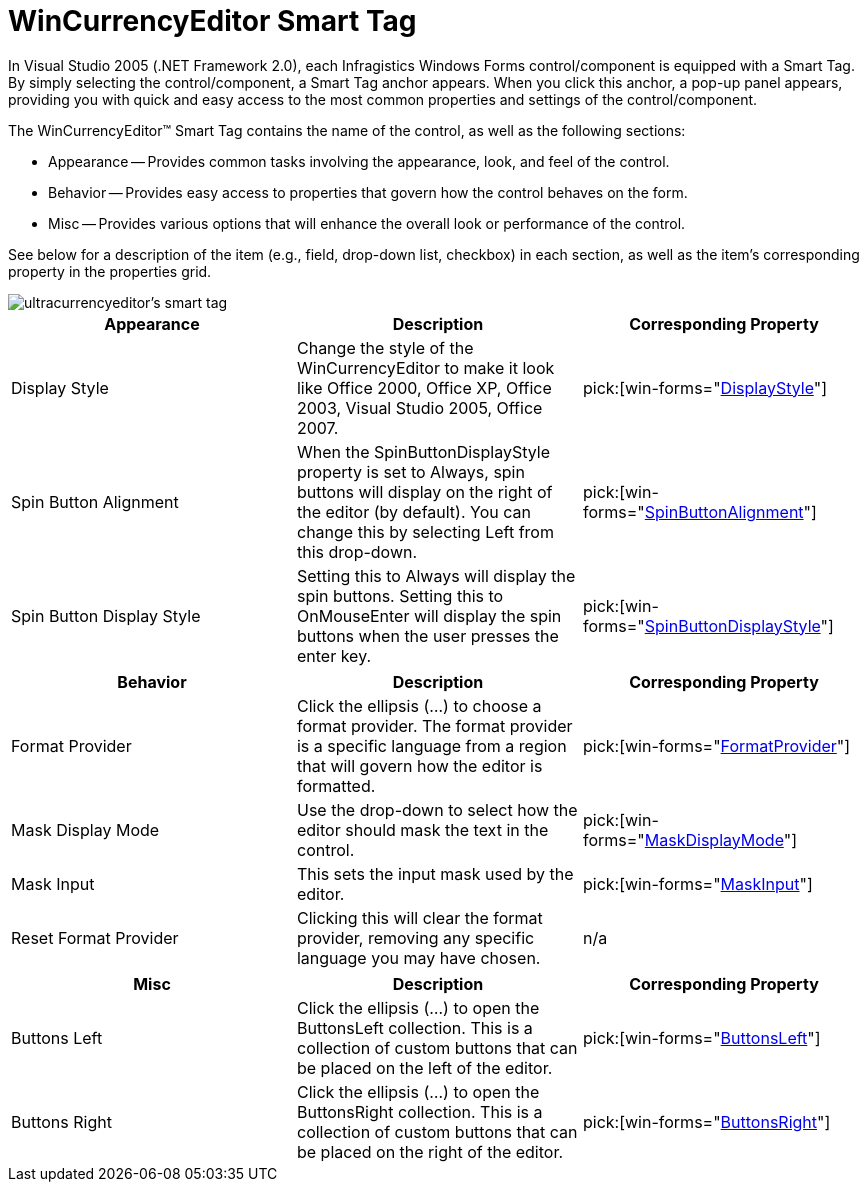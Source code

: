 ﻿////

|metadata|
{
    "name": "wincurrencyeditor-smart-tag",
    "controlName": ["WinCurrencyEditor"],
    "tags": ["API"],
    "guid": "{CBD35110-80ED-40B2-A906-4278B3DADE8F}",  
    "buildFlags": [],
    "createdOn": "2005-09-11T00:00:00Z"
}
|metadata|
////

= WinCurrencyEditor Smart Tag

In Visual Studio 2005 (.NET Framework 2.0), each Infragistics Windows Forms control/component is equipped with a Smart Tag. By simply selecting the control/component, a Smart Tag anchor appears. When you click this anchor, a pop-up panel appears, providing you with quick and easy access to the most common properties and settings of the control/component.

The WinCurrencyEditor™ Smart Tag contains the name of the control, as well as the following sections:

* Appearance -- Provides common tasks involving the appearance, look, and feel of the control.
* Behavior -- Provides easy access to properties that govern how the control behaves on the form.
* Misc -- Provides various options that will enhance the overall look or performance of the control.

See below for a description of the item (e.g., field, drop-down list, checkbox) in each section, as well as the item's corresponding property in the properties grid.

image::images/WinEditors_The_WinCurrencyEditor_Smart_Tag_01.png[ultracurrencyeditor's smart tag]

[options="header", cols="a,a,a"]
|====
|Appearance|Description|Corresponding Property

|Display Style
|Change the style of the WinCurrencyEditor to make it look like Office 2000, Office XP, Office 2003, Visual Studio 2005, Office 2007.
| pick:[win-forms="link:{ApiPlatform}win.ultrawineditors{ApiVersion}~infragistics.win.ultrawineditors.texteditorcontrolbase~displaystyle.html[DisplayStyle]"] 

|Spin Button Alignment
|When the SpinButtonDisplayStyle property is set to Always, spin buttons will display on the right of the editor (by default). You can change this by selecting Left from this drop-down.
| pick:[win-forms="link:{ApiPlatform}win.ultrawineditors{ApiVersion}~infragistics.win.ultrawineditors.ultranumericeditorbase~spinbuttonalignment.html[SpinButtonAlignment]"] 

|Spin Button Display Style
|Setting this to Always will display the spin buttons. Setting this to OnMouseEnter will display the spin buttons when the user presses the enter key.
| pick:[win-forms="link:{ApiPlatform}win.ultrawineditors{ApiVersion}~infragistics.win.ultrawineditors.ultranumericeditorbase~spinbuttondisplaystyle.html[SpinButtonDisplayStyle]"] 

|====

[options="header", cols="a,a,a"]
|====
|Behavior|Description|Corresponding Property

|Format Provider
|Click the ellipsis (...) to choose a format provider. The format provider is a specific language from a region that will govern how the editor is formatted.
| pick:[win-forms="link:{ApiPlatform}win.ultrawineditors{ApiVersion}~infragistics.win.ultrawineditors.ultranumericeditorbase~formatprovider.html[FormatProvider]"] 

|Mask Display Mode
|Use the drop-down to select how the editor should mask the text in the control.
| pick:[win-forms="link:{ApiPlatform}win.ultrawineditors{ApiVersion}~infragistics.win.ultrawineditors.ultranumericeditorbase~maskdisplaymode.html[MaskDisplayMode]"] 

|Mask Input
|This sets the input mask used by the editor.
| pick:[win-forms="link:{ApiPlatform}win.ultrawineditors{ApiVersion}~infragistics.win.ultrawineditors.ultranumericeditorbase~maskinput.html[MaskInput]"] 

|Reset Format Provider
|Clicking this will clear the format provider, removing any specific language you may have chosen.
|n/a

|====

[options="header", cols="a,a,a"]
|====
|Misc|Description|Corresponding Property

|Buttons Left
|Click the ellipsis (...) to open the ButtonsLeft collection. This is a collection of custom buttons that can be placed on the left of the editor.
| pick:[win-forms="link:{ApiPlatform}win{ApiVersion}~infragistics.win.ultrawineditors.editorbuttoncontrolbase~buttonsleft.html[ButtonsLeft]"] 

|Buttons Right
|Click the ellipsis (...) to open the ButtonsRight collection. This is a collection of custom buttons that can be placed on the right of the editor.
| pick:[win-forms="link:{ApiPlatform}win{ApiVersion}~infragistics.win.ultrawineditors.editorbuttoncontrolbase~buttonsright.html[ButtonsRight]"] 

|====